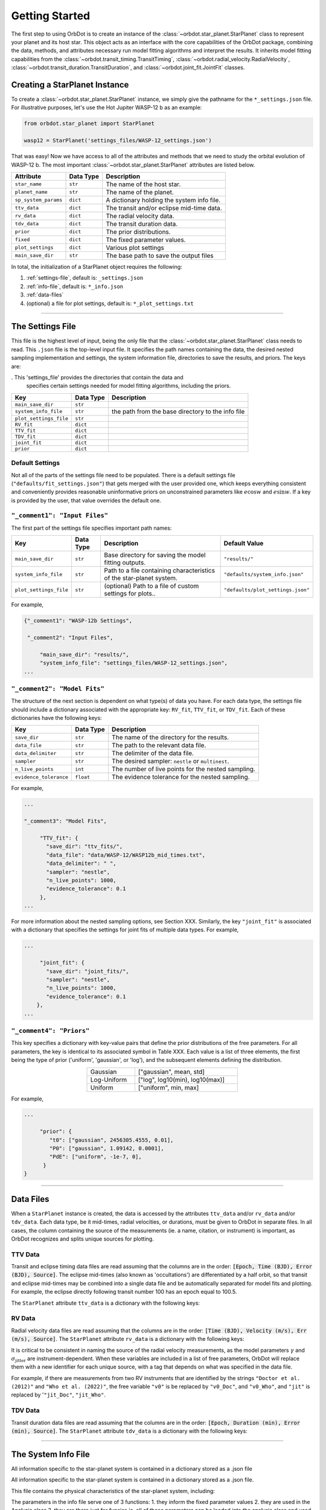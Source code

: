.. _getting-started:

Getting Started
===============

The first step to using OrbDot is to create an instance of the :class:`~orbdot.star_planet.StarPlanet` class to represent your planet and its host star. This object acts as an interface with the core capabilities of the OrbDot package, combining the data, methods, and attributes necessary run model fitting algorithms and interpret the results. It inherits model fitting capabilities from the :class:`~orbdot.transit_timing.TransitTiming`, :class:`~orbdot.radial_velocity.RadialVelocity`, :class:`~orbdot.transit_duration.TransitDuration`, and  :class:`~orbdot.joint_fit.JointFit` classes.

Creating a StarPlanet Instance
------------------------------

To create a :class:`~orbdot.star_planet.StarPlanet` instance, we simply give the pathname for the ``*_settings.json`` file. For illustrative purposes, let's use the Hot Jupiter WASP-12 b as an example:

.. code-block:: python

    from orbdot.star_planet import StarPlanet

    wasp12 = StarPlanet('settings_files/WASP-12_settings.json')

That was easy! Now we have access to all of the attributes and methods that we need to study the orbital evolution of WASP-12 b. The most important :class:`~orbdot.star_planet.StarPlanet` attributes are listed below.

.. list-table::
   :header-rows: 1

   * - Attribute
     - Data Type
     - Description
   * - ``star_name``
     - ``str``
     - The name of the host star.
   * - ``planet_name``
     - ``str``
     - The name of the planet.
   * - ``sp_system_params``
     - ``dict``
     - A dictionary holding the system info file.
   * - ``ttv_data``
     - ``dict``
     - The transit and/or eclipse mid-time data.
   * - ``rv_data``
     - ``dict``
     - The radial velocity data.
   * - ``tdv_data``
     - ``dict``
     - The transit duration data.
   * - ``prior``
     - ``dict``
     - The prior distributions.
   * - ``fixed``
     - ``dict``
     - The fixed parameter values.
   * - ``plot_settings``
     - ``dict``
     - Various plot settings
   * - ``main_save_dir``
     - ``str``
     - The base path to save the output files

In total, the initialization of a StarPlanet object requires the following:

1. :ref:`settings-file`, default is: ``_settings.json``
2. :ref:`info-file`, default is: ``*_info.json``
3. :ref:`data-files`
4. (optional) a file for plot settings, default is: ``*_plot_settings.txt``

------------

.. _settings-file:

The Settings File
-----------------
This file is the highest level of input, being the only file that the :class:`~orbdot.star_planet.StarPlanet` class needs to read.  This ``.json`` file is the top-level input file. It specifies the path names containing the data, the desired nested sampling implementation and settings, the system information file, directories to save the results, and priors. The keys are:

. This 'settings_file' provides the directories that contain the data and
        specifies certain settings needed for model fitting algorithms, including the priors.

.. list-table::
   :header-rows: 1

   * - Key
     - Data Type
     - Description
   * - ``main_save_dir``
     - ``str``
     -
   * - ``system_info_file``
     - ``str``
     - the path from the base directory to the info file
   * - ``plot_settings_file``
     - ``str``
     -
   * - ``RV_fit``
     - ``dict``
     -
   * - ``TTV_fit``
     - ``dict``
     -
   * - ``TDV_fit``
     - ``dict``
     -
   * - ``joint_fit``
     - ``dict``
     -
   * - ``prior``
     - ``dict``
     -

Default Settings
^^^^^^^^^^^^^^^^
Not all of the parts of the settings file need to be populated. There is a default settings file (``"defaults/fit_settings.json"``) that gets merged with the user provided one, which keeps everything consistent and conveniently provides reasonable uninformative priors on unconstrained parameters like :math:`e\cos{w}` and :math:`e\sin{w}`. If a key is provided by the user, that value overrides the default one.

.. seealso:: Default Settings File
  :class: dropdown

  .. code-block:: text

     {"_comment1": "Settings",

      "_comment2": "Input Files",

          "main_save_dir": "results/",
          "system_info_file": "defaults/system_info.json",
          "plot_settings_file": "defaults/plot_settings.json",

      "_comment3": "Model Fits",

           "RV_fit": {
             "save_dir": "rv_fits/",
             "data_file": "None",
             "data_delimiter": " ",
             "sampler": "nestle",
             "n_live_points": 1000,
             "evidence_tolerance": 0.1
           },

           "TTV_fit": {
             "save_dir": "ttv_fits/",
             "data_file": "None",
             "data_delimiter": " ",
             "sampler": "nestle",
             "n_live_points": 1000,
             "evidence_tolerance": 0.01
           },

          "TDV_fit": {
             "save_dir": "tdv_fits/",
             "data_file": "None",
             "data_delimiter": " ",
             "sampler": "nestle",
             "n_live_points": 1000,
             "evidence_tolerance": 0.01
           },

           "joint_fit": {
             "save_dir": "joint_fits/",
             "sampler": "nestle",
             "n_live_points": 1000,
             "evidence_tolerance": 0.1
           },

      "_comment4": "Priors",

           "prior": {

             "t0": ["uniform", 2451545.0, 2460421.0],
             "P0": ["uniform", 0, 10],
             "e0": ["uniform", 0.0, 0.5],
             "w0": ["uniform", 0, 6.28319],
             "i0": ["gaussian", 90, 5],
             "O0": ["uniform", 0, 6.28319],

             "ecosw": ["uniform", -1, 1],
             "esinw": ["uniform", -1, 1],
             "sq_ecosw": ["uniform", -1, 1],
             "sq_esinw": ["uniform", -1, 1],

             "PdE": ["uniform", -1e-7, 1e-7],
             "wdE": ["uniform", 0, 0.1],
             "edE": ["uniform", 0, 0.1],
             "idE": ["uniform", 0, 1],
             "OdE": ["uniform", 0, 0.1],

             "K": ["uniform", 0, 500],
             "v0": ["uniform", -100, 100],
             "jit": ["log" ,-1, 2],
             "dvdt": ["uniform", -1, 1],
             "ddvdt": ["uniform", -1, 1]
           }
    }

``"_comment1": "Input Files"``
^^^^^^^^^^^^^^^^^^^^^^^^^^^^^^
The first part of the settings file specifies important path names:

.. list-table::
   :header-rows: 1

   * - Key
     - Data Type
     - Description
     - Default Value
   * - ``main_save_dir``
     - ``str``
     - Base directory for saving the model fitting outputs.
     - ``"results/"``
   * - ``system_info_file``
     - ``str``
     - Path to a file containing characteristics of the star-planet system.
     - ``"defaults/system_info.json"``
   * - ``plot_settings_file``
     - ``str``
     - (optional) Path to a file of custom settings for plots..
     - ``"defaults/plot_settings.json"``

For example,

.. code-block:: text

     {"_comment1": "WASP-12b Settings",

      "_comment2": "Input Files",

          "main_save_dir": "results/",
          "system_info_file": "settings_files/WASP-12_settings.json",
     ...

``"_comment2": "Model Fits"``
^^^^^^^^^^^^^^^^^^^^^^^^^^^^^
The structure of the next section is dependent on what type(s) of data you have. For each data type, the settings file should include a dictionary associated with the appropriate key: ``RV_fit``, ``TTV_fit``, or ``TDV_fit``. Each of these dictionaries have the following keys:

.. list-table::
   :header-rows: 1

   * - Key
     - Data Type
     - Description
   * - ``save_dir``
     - ``str``
     - The name of the directory for the results.
   * - ``data_file``
     - ``str``
     - The path to the relevant data file.
   * - ``data_delimiter``
     - ``str``
     - The delimiter of the data file.
   * - ``sampler``
     - ``str``
     - The desired sampler: ``nestle`` or ``multinest``.
   * - ``n_live_points``
     - ``int``
     - The number of live points for the nested sampling.
   * - ``evidence_tolerance``
     - ``float``
     - The evidence tolerance for the nested sampling.

For example,

.. code-block:: text

     ...

     "_comment3": "Model Fits",

          "TTV_fit": {
            "save_dir": "ttv_fits/",
            "data_file": "data/WASP-12/WASP12b_mid_times.txt",
            "data_delimiter": " ",
            "sampler": "nestle",
            "n_live_points": 1000,
            "evidence_tolerance": 0.1
          },
     ...

For more information about the nested sampling options, see Section XXX. Similarly, the key ``"joint_fit"`` is associated with a dictionary that specifies the settings for joint fits of multiple data types. For example,

.. code-block:: text

     ...

          "joint_fit": {
            "save_dir": "joint_fits/",
            "sampler": "nestle",
            "n_live_points": 1000,
            "evidence_tolerance": 0.1
         },
     ...

``"_comment4": "Priors"``
^^^^^^^^^^^^^^^^^^^^^^^^^
This key specifies a dictionary with key-value pairs that define the prior distributions of the free parameters. For all parameters, the key is identical to its associated symbol in Table XXX. Each value is a list of three elements, the first being the type of prior ('uniform', 'gaussian', or 'log'), and the subsequent elements defining the distribution.

.. table::
   :name: tab:priors
   :width: 50%
   :align: center

   +---------------+--------------------------------------+
   | Gaussian      |   ["gaussian", mean, std]            |
   +---------------+--------------------------------------+
   | Log-Uniform   |   ["log", log10(min), log10(max)]    |
   +---------------+--------------------------------------+
   | Uniform       |   ["uniform", min, max]              |
   +---------------+--------------------------------------+

For example,

.. code-block:: text

     ...

          "prior": {
             "t0": ["gaussian", 2456305.4555, 0.01],
             "P0": ["gaussian", 1.09142, 0.0001],
             "PdE": ["uniform", -1e-7, 0],
           }
     }

------------

.. _data-files:

Data Files
----------
When a ``StarPlanet`` instance is created, the data is accessed by the attributes ``ttv_data`` and/or ``rv_data`` and/or ``tdv_data``. Each data type, be it mid-times, radial velocities, or durations, must be given to OrbDot in separate files. In all cases, the column containing the source of the measurements (ie. a name, citation, or instrument) is important, as OrbDot recognizes and splits unique sources for plotting.

.. _ttv-data:

TTV Data
^^^^^^^^
Transit and eclipse timing data files are read assuming that the columns are in the order: :code:`[Epoch, Time (BJD), Error (BJD), Source]`. The eclipse mid-times (also known as 'occultations') are differentiated by a half orbit, so that transit and eclipse mid-times may be combined into a single data file and be automatically separated for model fits and plotting. For example, the eclipse directly following transit number 100 has an epoch equal to 100.5.

The ``StarPlanet`` attribute ``ttv_data`` is a dictionary with the following keys:

.. list-table::
   :header-rows: 1
   :widths: 20 40

    * - Key
     - Description
    * - ``bjd``
     - transit mid-times
    * - ``err``
     - transit mid-time errors
    * - ``src``
     - source of transits
    * - ``epoch``
     - orbit number of transits
    * - ``bjd_ecl``
     - eclipse mid-times
    * - ``err_ecl``
     - eclipse mid-time errors
    * - ``src_ecl``
     - source of eclipses
    * - ``epoch_ecl``
     - orbit number of eclipses

.. _rv-data:

RV Data
^^^^^^^
Radial velocity data files are read assuming that the columns are in the order: :code:`[Time (BJD), Velocity (m/s), Err (m/s), Source]`. The ``StarPlanet`` attribute ``rv_data`` is a dictionary with the following keys:

.. list-table::
   :header-rows: 1
   :widths: 20 40

    * - Key
     - Description
    * - ``trv``
     - The measurement times.
    * - ``rvs``
     - radial velocity measurements in m/s
    * - ``err``
     - measurement errors
    * - ``src``
     - source associated with each measurement
    * - ``num_src``
     - number of unique sources
    * - ``src_names``
     - names of the unique sources
    * - ``src_tags``
     - tags assigned to each source
    * - ``src_order``
     - order of sources

It is critical to be consistent in naming the source of the radial velocity measurements, as the model parameters :math:`\gamma` and :math:`\sigma_{\mathrm jitter}` are instrument-dependent. When these variables are included in a list of free parameters, OrbDot will replace them with a new identifier for each unique source, with a tag that depends on what was specified in the data file.

For example, if there are measurements from two RV instruments that are identified by the strings ``"Doctor et al. (2012)"`` and ``"Who et al. (2022)"``, the free variable ``"v0"`` is be replaced by ``"v0_Doc"``, and ``"v0_Who"``, and ``"jit"`` is replaced by '``"jit_Doc"``, ``"jit_Who"``.

.. _tdv-data:

TDV Data
^^^^^^^^
Transit duration data files are read assuming that the columns are in the order: :code:`[Epoch, Duration (min), Error (min), Source]`. The ``StarPlanet`` attribute ``tdv_data`` is a dictionary with the following keys:

.. list-table::
   :header-rows: 1
   :widths: 10 40

    * - Key
     - Description
    * - ``dur``
     - The transit durations in minutes.
    * - ``err``
     - Errors on the transit durations in minutes.
    * - ``src``
     - Source of transit durations.
    * - ``epoch``
     - The epoch/orbit number of the observations.

------------

.. _info-file:

The System Info File
--------------------
All information specific to the star-planet system is contained in a dictionary stored as a .json file

All information specific to the star-planet system is contained in a dictionary stored
as a .json file.

This file contains the physical characteristics of the star-planet system, including:

The parameters in the info file serve one of 3 functions:
1. they inform the fixed parameter values
2. they are used in the Analysis class
3. they are there just for funsies ie. all of those parameters can be loaded into the analysis class and used later in any way you want.

Only a few of these parameters are actually needed to use OrbDot, with the requirements varying depending on whether you want to use the Analysis class.

explain planetnum

Minimum requirements for model fitting
^^^^^^^^^^^^^^^^^^^^^^^^^^^^^^^^^^^^^^

.. list-table::
   :header-rows: 1

   * - Key
     - Unit
     - Description
     - Example

   * - ``star_name``
     - ``str``
     - The name of the host star.
     - ``"WASP-12"``

   * - ``planets``
     - ``list``
     - List of planet letter designations.
     - ``["b"]``

   * - ``P [days]``
     - ``list``
     - List of planets' orbital periods.
     - ``[1.09142]``

   * - ``t0 [BJD_TDB]``
     - ``list``
     - the path from the base directory to the info file
     - ``[2456305.4555]``


.. note::

   The planetary parameters are given as a list so that you can have one info file for a whole planetary system. Then, when you initiate a :class:`~orbdot.star_planet.StarPlanet` object, you can specify the parameter ``planet_num`` to be the index that corresponds to the planet you want to study.

Minimum requirements for the Analysis class
^^^^^^^^^^^^^^^^^^^^^^^^^^^^^^^^^^^^^^^^^^^

The minimum requirements for the ``Analysis`` class is more complex, as it depends on which functionality you plan to use.

.. list-table::
   :header-rows: 1

   * - Key
     - Unit
     - Description
     - Example

   * - ``star_name``
     - ``str``
     - The name of the host star.
     - ``"WASP-12"``


.. admonition:: For example
  :class: dropdown

  .. code-block::

    {
      "_comment1": "WASP-12 System Info",

          "star_name": "WASP-12",
          "RA": "06h30m32.79s",
          "DEC": "+29d40m20.16s",
          "num_stars": 3,
          "num_planets": 1,
          "discovery_year": 2008,
          "mu [mas/yr]": 7.1348482,
          "mu_RA [mas/yr]": -1.57989,
          "mu_DEC [mas/yr]": -6.95773,
          "parallax [mas]": 2.31224,
          "distance [pc]": 427.246,
          "rad_vel [km/s]": 0.0,
          "gaia_dr2_id": "3435282862461427072",

      "_comment2": "Star Properties",

          "spectral_type": "0.0",
          "m_v": 11.569,
          "M_s [M_sun]": 1.38,
          "R_s [R_sun]": 1.619,
          "age [Gyr]": 2.0,
          "Teff [K]": 6250.0,
          "metallicity [Fe/H]": 0.32,
          "k2_s": 0.03,
          "vsini [km/s]": 2.2,

      "_comment3": "Planet Properties",

          "planets": ["b"],
          "sm_axis [AU]": [0.02312],
          "M_p [M_earth]": [441.89072999999996],
          "R_p [R_earth]": [20.4562425],
          "k2_p": [0.3],
          "P_rot_p [days]": [1.0914209],
          "log_g_p [cgs]": [3.015],

      "_comment4": "Model Parameters",

        "__comment4": "Orbital Elements",

           "t0 [BJD_TDB]": [2456305.455521751],
           "P [days]": [1.091419528540099],
           "e": [0.02],
           "w [rad]": [0.0],
           "i [deg]": [83.3],
           "O [rad]": [0.0],

        "__comment4_2": "Time-Dependant",

           "PdE [days/E]": [0.0],
           "wdE [rad/E]": [0.0],
           "edE [/E]": [0.0],
           "idE [deg/E]": [0.0],
           "OdE [rad/E]": [0.0],

        "__comment4_3": "Radial Velocity",

           "K [m/s]": [219.9],
           "v0 [m/s]": [0.0],
           "jit [m/s]": [9.1],
           "dvdt [m/s/day]": [0.0],
           "ddvdt [m/s^2/day]": [0.0],
    }